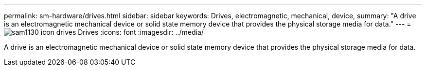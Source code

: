 ---
permalink: sm-hardware/drives.html
sidebar: sidebar
keywords: Drives, electromagnetic, mechanical, device,
summary: "A drive is an electromagnetic mechanical device or solid state memory device that provides the physical storage media for data."
---
= image:../media/sam1130-icon-drives.gif[] Drives
:icons: font
:imagesdir: ../media/

[.lead]
A drive is an electromagnetic mechanical device or solid state memory device that provides the physical storage media for data.
